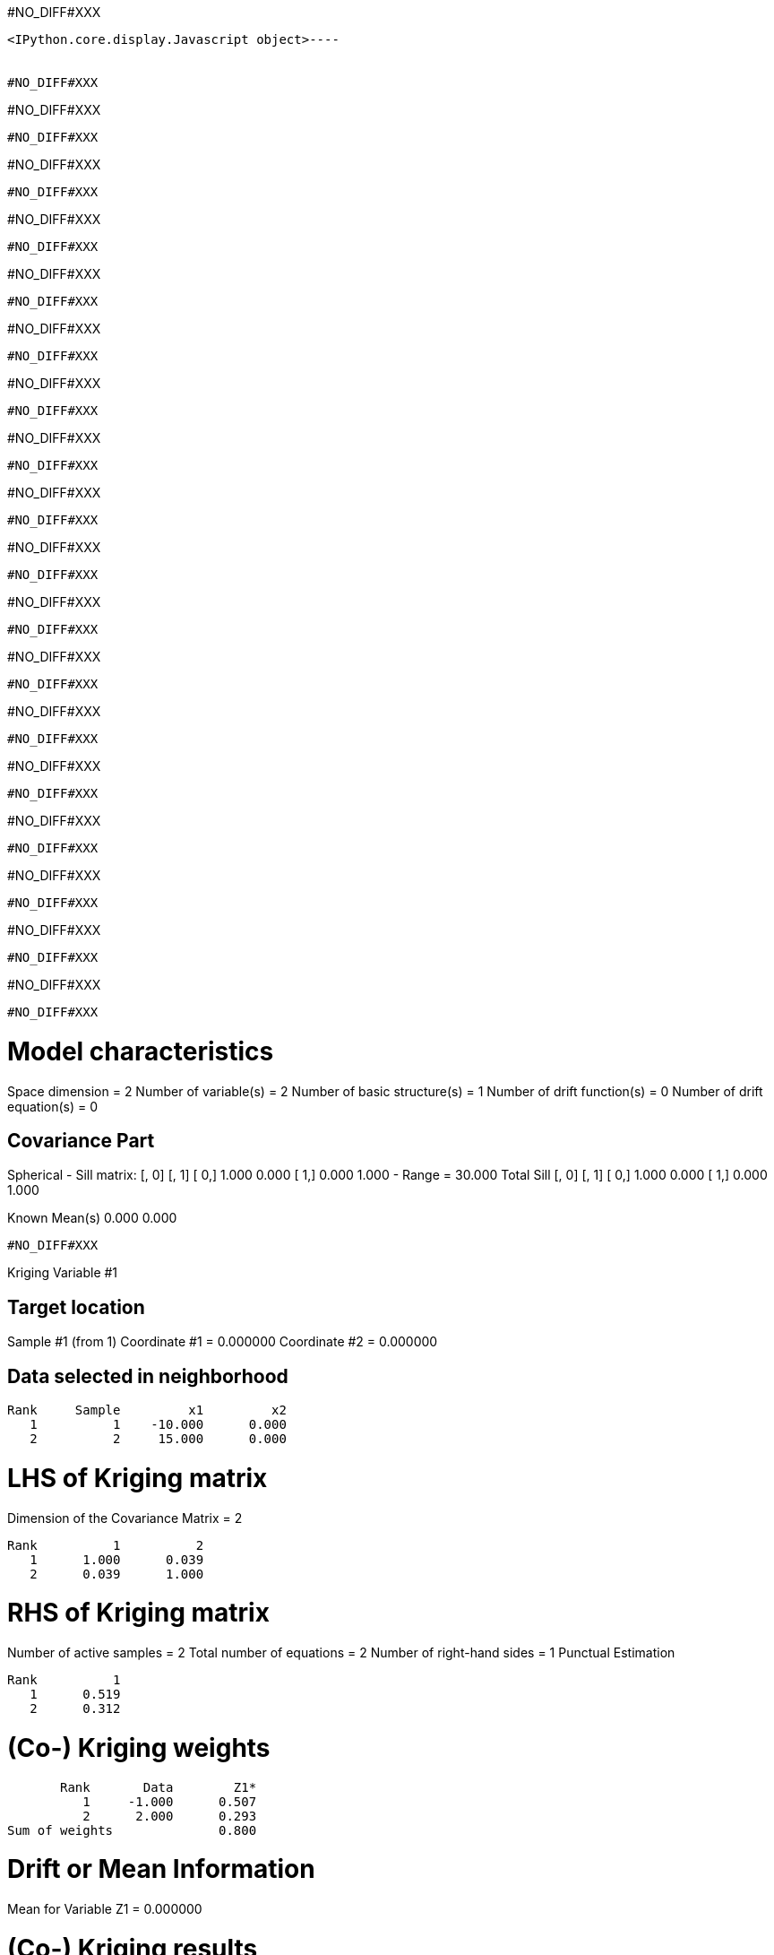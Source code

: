 #NO_DIFF#XXX
----

<IPython.core.display.Javascript object>----


#NO_DIFF#XXX
----
#NO_DIFF#XXX
----


#NO_DIFF#XXX
----
#NO_DIFF#XXX
----


#NO_DIFF#XXX
----
#NO_DIFF#XXX
----


#NO_DIFF#XXX
----
#NO_DIFF#XXX
----


#NO_DIFF#XXX
----
#NO_DIFF#XXX
----


#NO_DIFF#XXX
----
#NO_DIFF#XXX
----


#NO_DIFF#XXX
----
#NO_DIFF#XXX
----


#NO_DIFF#XXX
----
#NO_DIFF#XXX
----


#NO_DIFF#XXX
----
#NO_DIFF#XXX
----


#NO_DIFF#XXX
----
#NO_DIFF#XXX
----


#NO_DIFF#XXX
----
#NO_DIFF#XXX
----


#NO_DIFF#XXX
----
#NO_DIFF#XXX
----


#NO_DIFF#XXX
----
#NO_DIFF#XXX
----


#NO_DIFF#XXX
----
#NO_DIFF#XXX
----


#NO_DIFF#XXX
----
#NO_DIFF#XXX
----


#NO_DIFF#XXX
----
#NO_DIFF#XXX
----


#NO_DIFF#XXX
----
#NO_DIFF#XXX
----


#NO_DIFF#XXX
----

Model characteristics
=====================
Space dimension              = 2
Number of variable(s)        = 2
Number of basic structure(s) = 1
Number of drift function(s)  = 0
Number of drift equation(s)  = 0

Covariance Part
---------------
Spherical
- Sill matrix:
               [,  0]    [,  1]
     [  0,]     1.000     0.000
     [  1,]     0.000     1.000
- Range        =     30.000
Total Sill
               [,  0]    [,  1]
     [  0,]     1.000     0.000
     [  1,]     0.000     1.000

Known Mean(s)     0.000     0.000
----


#NO_DIFF#XXX
----
====================================================
Kriging Variable #1
====================================================

Target location
---------------
Sample #1 (from 1)
Coordinate #1 = 0.000000
Coordinate #2 = 0.000000

Data selected in neighborhood
-----------------------------
       Rank     Sample         x1         x2
          1          1    -10.000      0.000
          2          2     15.000      0.000

LHS of Kriging matrix
=====================
Dimension of the Covariance Matrix  = 2

       Rank          1          2
          1      1.000      0.039
          2      0.039      1.000

RHS of Kriging matrix
=====================
Number of active samples    = 2
Total number of equations   = 2
Number of right-hand sides  = 1
Punctual Estimation

       Rank          1
          1      0.519
          2      0.312

(Co-) Kriging weights
=====================
       Rank       Data        Z1*
          1     -1.000      0.507
          2      2.000      0.293
Sum of weights              0.800

Drift or Mean Information
=========================
Mean for Variable Z1 = 0.000000

(Co-) Kriging results
=====================
Target Sample = 1
Variable Z1 
 - Estimate  =       0.078
 - Std. Dev. =       0.804
 - Variance  =       0.646
 - Cov(h=0)  =       1.000
====================================================
Kriging Variable #2
====================================================

Target location
---------------
Sample #1 (from 1)
Coordinate #1 = 0.000000
Coordinate #2 = 0.000000

Data selected in neighborhood
-----------------------------
       Rank     Sample         x1         x2
          1          1    -10.000      0.000
          2          2     15.000      0.000

LHS of Kriging matrix
=====================
Dimension of the Covariance Matrix  = 2

       Rank          1          2
          1      1.000      0.039
          2      0.039      1.000

RHS of Kriging matrix
=====================
Number of active samples    = 2
Total number of equations   = 2
Number of right-hand sides  = 1
Punctual Estimation

       Rank          1
          1      0.519
          2      0.312

(Co-) Kriging weights
=====================
       Rank       Data        Z1*
          1      3.000      0.507
          2      5.000      0.293
Sum of weights              0.800

Drift or Mean Information
=========================
Mean for Variable Z1 = 0.000000

(Co-) Kriging results
=====================
Target Sample = 1
Variable Z1 
 - Estimate  =       2.984
 - Std. Dev. =       0.804
 - Variance  =       0.646
 - Cov(h=0)  =       1.000
====================================================
CoKriging
====================================================

Target location
---------------
Sample #1 (from 1)
Coordinate #1 = 0.000000
Coordinate #2 = 0.000000

Data selected in neighborhood
-----------------------------
       Rank     Sample         x1         x2
          1          1    -10.000      0.000
          2          2     15.000      0.000

LHS of Kriging matrix
=====================
Dimension of the Covariance Matrix  = 4

       Rank          1          2          3          4
          1      1.000      0.039      0.000      0.000
          2      0.039      1.000      0.000      0.000
          3      0.000      0.000      1.000      0.039
          4      0.000      0.000      0.039      1.000

RHS of Kriging matrix
=====================
Number of active samples    = 2
Total number of equations   = 4
Number of right-hand sides  = 2
Punctual Estimation

       Rank          1          2
          1      0.519      0.000
          2      0.312      0.000
          3      0.000      0.519
          4      0.000      0.312

(Co-) Kriging weights
=====================
       Rank       Data        Z1*        Z2*
Using variable Z1 
          1     -1.000      0.507      0.000
          2      2.000      0.293      0.000
Sum of weights              0.800      0.000
Using variable Z2 
          3      3.000      0.000      0.507
          4      5.000      0.000      0.293
Sum of weights              0.000      0.800

Drift or Mean Information
=========================
Mean for Variable Z1 = 0.000000
Mean for Variable Z2 = 0.000000

(Co-) Kriging results
=====================
Target Sample = 1
Variable Z1 
 - Estimate  =       0.078
 - Std. Dev. =       0.804
 - Variance  =       0.646
 - Cov(h=0)  =       1.000
Variable Z2 
 - Estimate  =       2.984
 - Std. Dev. =       0.804
 - Variance  =       0.646
 - Cov(h=0)  =       1.000
----


#NO_DIFF#XXX
----
====================================================
Kriging Variable #1
====================================================
- Number of rows    = 2
- Number of columns = 1
               [,  0]
     [  0,]     0.507
     [  1,]     0.293

====================================================
Kriging Variable #2
====================================================
- Number of rows    = 2
- Number of columns = 1
               [,  0]
     [  0,]     0.507
     [  1,]     0.293

====================================================
CoKriging
====================================================
- Number of rows    = 4
- Number of columns = 2
               [,  0]    [,  1]
     [  0,]     0.507     0.000
     [  1,]     0.293     0.000
     [  2,]     0.000     0.507
     [  3,]     0.000     0.293

----


#NO_DIFF#XXX
----

Model characteristics
=====================
Space dimension              = 2
Number of variable(s)        = 2
Number of basic structure(s) = 2
Number of drift function(s)  = 0
Number of drift equation(s)  = 0

Covariance Part
---------------
Nugget Effect
- Sill matrix:
               [,  0]    [,  1]
     [  0,]     8.000    -2.000
     [  1,]    -2.000     5.000
Spherical
- Sill matrix:
               [,  0]    [,  1]
     [  0,]    32.000    -8.000
     [  1,]    -8.000    20.000
- Range        =     20.000
Total Sill
               [,  0]    [,  1]
     [  0,]    40.000   -10.000
     [  1,]   -10.000    25.000

Known Mean(s)     0.000     0.000
----


#NO_DIFF#XXX
----
====================================================
Kriging Variable #1
====================================================
- Number of rows    = 2
- Number of columns = 1
               [,  0]
     [  0,]     0.250
     [  1,]     0.069

====================================================
Kriging Variable #2
====================================================
- Number of rows    = 2
- Number of columns = 1
               [,  0]
     [  0,]     0.250
     [  1,]     0.069

====================================================
CoKriging
====================================================
- Number of rows    = 4
- Number of columns = 2
               [,  0]    [,  1]
     [  0,]     0.250     0.000
     [  1,]     0.069     0.000
     [  2,]     0.000     0.250
     [  3,]     0.000     0.069

----


#NO_DIFF#XXX
----

Model characteristics
=====================
Space dimension              = 2
Number of variable(s)        = 2
Number of basic structure(s) = 2
Number of drift function(s)  = 0
Number of drift equation(s)  = 0

Covariance Part
---------------
Cubic
- Sill matrix:
               [,  0]    [,  1]
     [  0,]     1.000     2.000
     [  1,]     2.000     4.000
- Range        =     50.000
Spherical
- Sill matrix:
               [,  0]    [,  1]
     [  0,]     0.000     0.000
     [  1,]     0.000     9.000
- Range        =     20.000
Total Sill
               [,  0]    [,  1]
     [  0,]     1.000     2.000
     [  1,]     2.000    13.000

Known Mean(s)     0.000     0.000
----


#NO_DIFF#XXX
----
====================================================
Kriging Variable #1
====================================================
- Number of rows    = 2
- Number of columns = 1
               [,  0]
     [  0,]     0.685
     [  1,]     0.433

====================================================
Kriging Variable #2
====================================================
- Number of rows    = 2
- Number of columns = 1
               [,  0]
     [  0,]     0.444
     [  1,]     0.211

====================================================
CoKriging
====================================================
- Number of rows    = 4
- Number of columns = 2
               [,  0]    [,  1]
     [  0,]     0.685     0.745
     [  1,]     0.433     0.695
     [  2,]     0.000     0.312
     [  3,]     0.000     0.086

----
